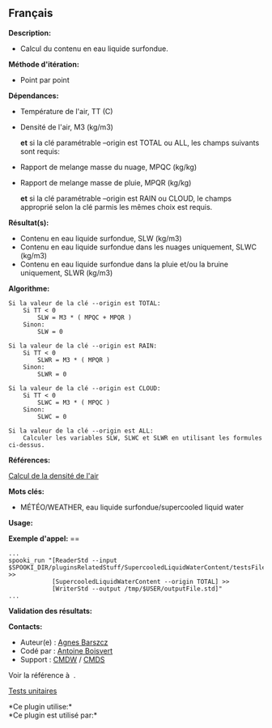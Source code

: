 ** Français















*Description:*

- Calcul du contenu en eau liquide surfondue.

*Méthode d'itération:*

- Point par point

*Dépendances:*

- Température de l'air, TT (C)

- Densité de l'air, M3 (kg/m3)

  *et* si la clé paramétrable --origin est TOTAL ou ALL, les champs
  suivants sont requis:

- Rapport de melange masse du nuage, MPQC (kg/kg)

- Rapport de melange masse de pluie, MPQR (kg/kg)

  *et* si la clé paramétrable --origin est RAIN ou CLOUD, le champs
  approprié selon la clé parmis les mêmes choix est requis.

*Résultat(s):*

- Contenu en eau liquide surfondue, SLW (kg/m3)
- Contenu en eau liquide surfondue dans les nuages uniquement, SLWC
  (kg/m3)
- Contenu en eau liquide surfondue dans la pluie et/ou la bruine
  uniquement, SLWR (kg/m3)

*Algorithme:*

#+begin_example
      Si la valeur de la clé --origin est TOTAL:
          Si TT < 0
              SLW = M3 * ( MPQC + MPQR )
          Sinon:
              SLW = 0

      Si la valeur de la clé --origin est RAIN:
          Si TT < 0
              SLWR = M3 * ( MPQR )
          Sinon:
              SLWR = 0

      Si la valeur de la clé --origin est CLOUD:
          Si TT < 0
              SLWC = M3 * ( MPQC )
          Sinon:
              SLWC = 0

      Si la valeur de la clé --origin est ALL:
          Calculer les variables SLW, SLWC et SLWR en utilisant les formules ci-dessus.
#+end_example

*Références:*

[[https://wiki.cmc.ec.gc.ca/wiki/Wind_energy_and_icing_forecasting_version3#Computing_SLW_.28supercooled_liquid_water_content_.7C_Densit.C3.A9_des_gouttelettes_d.27eau_liquide_en_surfusion.29,][Calcul
de la densité de l'air]]

*Mots clés:*

- MÉTÉO/WEATHER, eau liquide surfondue/supercooled liquid water

*Usage:*

*Exemple d'appel:* ==

#+begin_example
      ...
      spooki_run "[ReaderStd --input $SPOOKI_DIR/pluginsRelatedStuff/SupercooledLiquidWaterContent/testsFiles/inputFile.std] >>
                  [SupercooledLiquidWaterContent --origin TOTAL] >>
                  [WriterStd --output /tmp/$USER/outputFile.std]"
      ...
#+end_example

*Validation des résultats:*

*Contacts:*

- Auteur(e) : [[https://wiki.cmc.ec.gc.ca/wiki/Agn%C3%A8s_Barszcz][Agnes
  Barszcz]]
- Codé par : [[https://wiki.cmc.ec.gc.ca/wiki/User:Boisvertan][Antoine
  Boisvert]]
- Support : [[https://wiki.cmc.ec.gc.ca/wiki/CMDW][CMDW]] /
  [[https://wiki.cmc.ec.gc.ca/wiki/CMDS][CMDS]]

Voir la référence à 
.

[[file:SupercooledLiquidWaterContentTests_8cpp.html][Tests unitaires]]



*Ce plugin utilise:*\\

*Ce plugin est utilisé par:*\\



  


